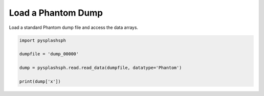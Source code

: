 -------------------
Load a Phantom Dump
-------------------

Load a standard Phantom dump file and access the data arrays.


.. code-block:: python

    import pysplashsph

    dumpfile = 'dump_00000'

    dump = pysplashsph.read.read_data(dumpfile, datatype='Phantom')

    print(dump['x'])
